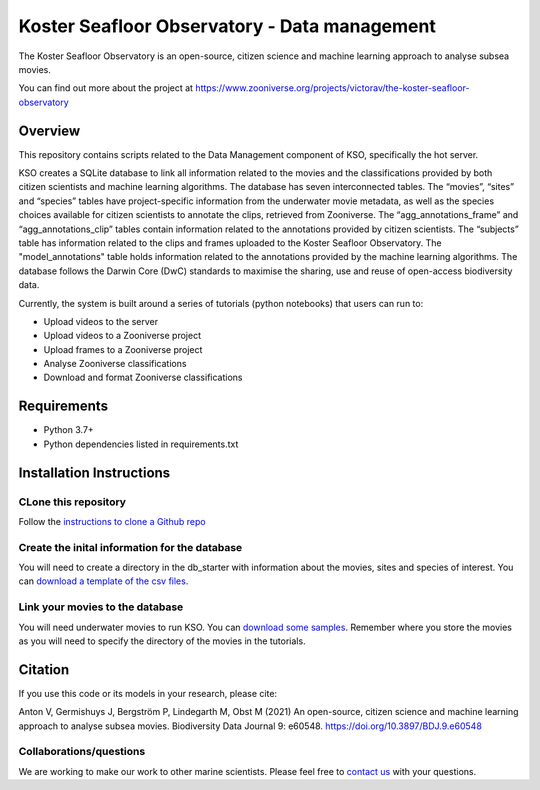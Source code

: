 ==================
Koster Seafloor Observatory - Data management
==================

The Koster Seafloor Observatory is an open-source, citizen science and machine learning approach to analyse subsea movies.

.. image:: https://panoptes-uploads.zooniverse.org/project_attached_image/e1ee7635-8a04-4055-9397-3743608476a0.png
    :alt: "(Overview of the three main modules and the components of the Koster Seafloor Observatory.")
    
You can find out more about the project at https://www.zooniverse.org/projects/victorav/the-koster-seafloor-observatory

Overview
------------

This repository contains scripts related to the Data Management component of KSO, specifically the hot server. 

KSO creates a SQLite database to link all information related to the movies and the classifications provided by both citizen scientists and machine learning algorithms. The database has seven interconnected tables. The “movies”, “sites” and “species” tables have project-specific information from the underwater movie metadata, as well as the species choices available for citizen scientists to annotate the clips, retrieved from Zooniverse. The “agg_annotations_frame” and “agg_annotations_clip” tables contain information related to the annotations provided by citizen scientists. The “subjects” table has information related to the clips and frames uploaded to the Koster Seafloor Observatory. The "model_annotations" table holds information related to the annotations provided by the machine learning algorithms. The database follows the Darwin Core (DwC) standards to maximise the sharing, use and reuse of open-access biodiversity data.

.. image:: https://panoptes-uploads.zooniverse.org/project_attached_image/61225451-fb50-4b35-8ef4-91a065e7ff50.png
    :alt: "(Entity relationship diagram of the SQLite database of the Koster Seafloor Observatory.")

Currently, the system is built around a series of tutorials (python notebooks) that users can run to: 

* Upload videos to the server
* Upload videos to a Zooniverse project
* Upload frames to a Zooniverse project
* Analyse Zooniverse classifications
* Download and format Zooniverse classifications 

Requirements
------------

* Python 3.7+
* Python dependencies listed in requirements.txt

Installation Instructions
-------------------------

CLone this repository
~~~~

Follow the `instructions to clone a Github repo
<https://docs.github.com/en/github/creating-cloning-and-archiving-repositories/cloning-a-repository-from-github/cloning-a-repository/>`_ 


Create the inital information for the database 
~~~~

You will need to create a directory in the db_starter with information about the movies, sites and species of interest. You can `download a template of the csv files <https://drive.google.com/drive/folders/1_3ooMI1wgGnsv7dby8V1OIR9UWekcGJV?usp=sharing/>`_.


Link your movies to the database 
~~~~

You will need underwater movies to run KSO. You can `download some samples <https://drive.google.com/drive/folders/1t2ce8euh3SEU2I8uhiZN1Tu-76ZDqB6w?usp=sharing/>`_. Remember where you store the movies as you will need to specify the directory of the movies in the tutorials.



Citation
--------

If you use this code or its models in your research, please cite:

Anton V, Germishuys J, Bergström P, Lindegarth M, Obst M (2021) An open-source, citizen science and machine learning approach to analyse subsea movies. Biodiversity Data Journal 9: e60548. https://doi.org/10.3897/BDJ.9.e60548

Collaborations/questions
~~~~~~~~~~~~

We are working to make our work to other marine scientists. Please feel free to `contact us`_ with your questions.

.. _contact us: matthias.obst@marine.gu.se

